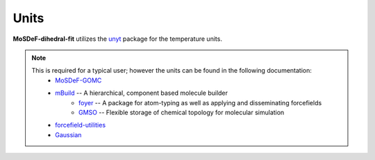 =====
Units
=====
.. image:: https://img.shields.io/badge/license-MIT-blue.svg
    :target: http://opensource.org/licenses/MIT

**MoSDeF-dihedral-fit** utilizes the `unyt <https://unyt.readthedocs.io/en/stable/>`_ package for the temperature units.

.. note::
    This is required for a typical user; however the units can be found in the following documentation:
        * `MoSDeF-GOMC <https://github.com/GOMC-WSU/MoSDeF-GOMC/tree/master/mosdef_gomc>`_
        * `mBuild <https://mbuild.mosdef.org/en/stable/>`_ -- A hierarchical, component based molecule builder
	    * `foyer <https://foyer.mosdef.org/en/stable/>`_ -- A package for atom-typing as well as applying and disseminating forcefields
	    * `GMSO <https://gmso.mosdef.org/en/stable/>`_ -- Flexible storage of chemical topology for molecular simulation
        * `forcefield-utilities <https://github.com/mosdef-hub/forcefield-utilities/>`_
        * `Gaussian <https://gaussian.com>`_
